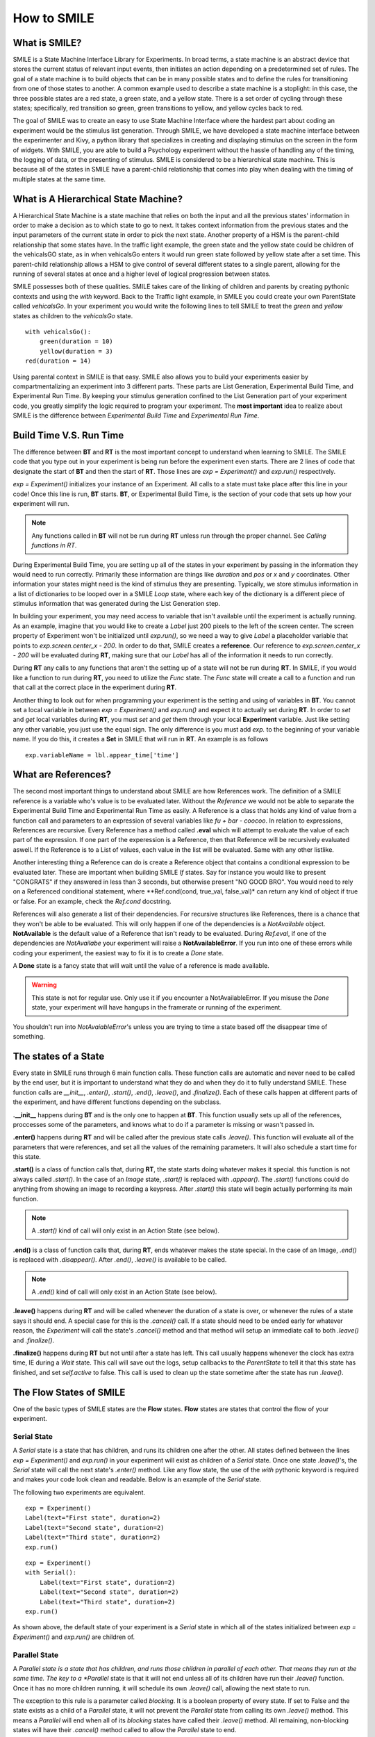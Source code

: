 ============
How to SMILE
============


What is SMILE?
==============

SMILE is a State Machine Interface Library for Experiments. In broad terms, a
state machine is an abstract device that stores the current status of relevant
input events, then initiates an action depending on a predetermined set of
rules. The goal of a state machine is to build objects that can be in many
possible states and to define the rules for transitioning from one of those
states to another. A common example used to describe a state machine is
a stoplight: in this case, the three possible states are a red state, a green
state, and a yellow state. There is a set order of cycling through these
states; specifically, red transition so green, green transitions to yellow, and
yellow cycles back to red.

The goal of SMILE was to create an easy to use State Machine Interface where
the hardest part about coding an experiment would be the stimulus list
generation. Through SMILE, we have developed a state machine interface between
the experimenter and Kivy, a python library that specializes in creating and
displaying stimulus on the screen in the form of widgets. With SMILE, you are
able to build a Psychology experiment without the hassle of handling any of the
timing, the logging of data, or the presenting of stimulus. SMILE is considered
to be a hierarchical state machine.  This is because all of the states in
SMILE have a parent-child relationship that comes into play when dealing with
the timing of multiple states at the same time.

What is A Hierarchical State Machine?
=====================================

A Hierarchical State Machine is a state machine that relies on both the input
and all the previous states' information in order to make a decision as to
which state to go to next. It takes context information from the previous
states and the input parameters of the current state in order to pick the next
state. Another property of a HSM is the parent-child relationship that some
states have.  In the traffic light example, the green state and the yellow
state could be children of the vehicalsGO state, as in when vehicalsGo enters
it would run green state followed by yellow state after a set time. This
parent-child relationship allows a HSM to give control of several different
states to a single parent, allowing for the running of several states at once
and a higher level of logical progression between states.

SMILE possesses both of these qualities. SMILE takes care of the linking of
children and parents by creating pythonic contexts and using the *with* keyword.
Back to the Traffic light example, in SMILE you could create your own
ParentState called *vehicalsGo*. In your experiment you would write the
following lines to tell SMILE to treat the *green* and *yellow* states as
children to the *vehicalsGo* state.

::

    with vehicalsGo():
        green(duration = 10)
        yellow(duration = 3)
    red(duration = 14)

Using parental context in SMILE is that easy. SMILE also allows you to build
your experiments easier by compartmentalizing an experiment into 3 different
parts.  These parts are List Generation, Experimental Build Time, and
Experimental Run Time. By keeping your stimulus generation confined to the
List Generation part of your experiment code, you greatly simplify the logic
required to program your experiment. The **most important** idea to realize
about SMILE is the difference between *Experimental Build Time* and
*Experimental Run Time*.

Build Time V.S. Run Time
========================

The difference between **BT** and **RT** is the most important concept to
understand when learning to SMILE. The SMILE code that you type out in your
experiment is being run before the experiment even starts. There are 2 lines of
code that designate the start of **BT** and then the start of **RT**. Those
lines are *exp = Experiment()* and *exp.run()* respectively.

*exp = Experiment()* initializes your instance of an Experiment. All calls to a
state must take place after this line in your code! Once this line is run,
**BT** starts.  **BT**, or Experimental Build Time, is the section of your
code that sets up how your experiment will run.

.. note::

    Any functions called in **BT** will not be run during **RT** unless run
    through the proper channel. See *Calling functions in RT*.

During Experimental Build Time, you are setting up all of the states in your
experiment by passing in the information they would need to run correctly.
Primarily these information are things like *duration* and *pos* or *x* and *y*
coordinates. Other information your states might need is the kind of stimulus
they are presenting. Typically, we store stimulus information in a list of
dictionaries to be looped over in a SMILE *Loop* state, where each key of the
dictionary is a different piece of stimulus information that was generated
during the List Generation step.

In building your experiment, you may need access to variable that isn't
available until the experiment is actually running. As an example, imagine that
you would like to create a *Label* just 200 pixels to the left of the screen
center. The screen property of Experiment won't be initialized until
*exp.run()*, so we need a way to give *Label* a placeholder variable that
points to *exp.screen.center_x - 200*. In order to do that, SMILE creates a
**reference**. Our reference to *exp.screen.center_x - 200* will be evaluated
during **RT**, making sure that our *Label* has all of the information it needs
to run correctly.

During **RT** any calls to any functions that aren't the setting up of a state
will not be run during **RT**. In SMILE, if you would like a function to run
during **RT**, you need to utilize the *Func* state. The *Func* state will
create a call to a function and run that call at the correct place in the
experiment during **RT**.

Another thing to look out for when programming your experiment is the setting
and using of variables in **BT**. You cannot set a local variable in between
*exp = Experiment()* and *exp.run()* and expect it to actually set during
**RT**.  In order to *set* and *get* local variables during **RT**, you must
*set* and *get* them through your local **Experiment** variable. Just like
setting any other variable, you just use the equal sign. The only difference is
you must add *exp.* to the beginning of your variable name. If you do this, it
creates a **Set** in SMILE that will run in **RT**.  An example is as
follows

::

    exp.variableName = lbl.appear_time['time']



What are References?
====================

The second most important things to understand about SMILE are how References
work. The definition of a SMILE reference is a variable who's value is to be
evaluated later. Without the *Reference* we would not be able to separate the
Experimental Build Time and Experimental Run Time as easily. A Reference is a
class that holds any kind of value from a function call and parameters to an
expression of several variables like *fu + bar - coocoo*. In relation to
expressions, References are recursive. Every Reference has a method called
**.eval** which will attempt to evaluate the value of each part of the
expression. If one part of the experession is a Reference, then that Reference
will be recursively evaluated aswell. If the Reference is to a List of values,
each value in the list will be evaluated. Same with any other listlike.

Another interesting thing a Reference can do is create a Reference object that
contains a conditional expression to be evaluated later. These are important
when building SMILE *If* states. Say for instance you would like to present
"CONGRATS" if they answered in less than 3 seconds, but otherwise present
"NO GOOD BRO". You would need to rely on a Referenced conditional statement,
where **Ref.cond(cond, true_val, false_val)* can return any kind of object if
true or false. For an example, check the *Ref.cond* docstring.

References will also generate a list of their dependencies. For recursive
structures like References, there is a chance that they won't be able to be
evaluated. This will only happen if one of the dependencies is a
*NotAvailable* object. **NotAvailable** is the default value of a Reference
that isn't ready to be evaluated. During *Ref.eval*, if one of the dependencies
are *NotAvailabe* your experiment will raise a **NotAvailableError**. If you
run into one of these errors while coding your experiment, the easiest way to
fix it is to create a *Done* state.

A **Done** state is a fancy state that will wait until the value of a reference
is made available.

.. warning::

    This state is not for regular use. Only use it if you encounter a
    NotAvailableError. If you misuse the *Done* state, your experiment will
    have hangups in the framerate or running of the experiment.

You shouldn't run into *NotAvaiableError*'s unless you are trying to time
a state based off the disappear time of something.

The states of a State
=====================

Every state in SMILE runs through 6 main function calls. These function calls
are automatic and never need to be called by the end user, but it is important
to understand what they do and when they do it to fully understand SMILE.
These function calls are *__init__*, *.enter()*, *.start()*, *.end()*,
*.leave()*, and *.finalize()*. Each of these calls happen at different parts of
the experiment, and have different functions depending on the subclass.

**.__init__** happens during **BT** and is the only one to happen at **BT**.
This function usually sets up all of the references, proccesses some of the
parameters, and knows what to do if a parameter is missing or wasn't passed in.

**.enter()** happens during **RT** and will be called after the previous state
calls *.leave()*. This function will evaluate all of the parameters that were
references, and set all the values of the remaining parameters. It will also
schedule a start time for this state.

**.start()** is a class of function calls that, during **RT**, the state starts
doing whatever makes it special. this function is not always called *.start()*.
In the case of an *Image* state, *.start()* is replaced with *.appear()*. The
*.start()* functions could do anything from showing an image to recording a
keypress. After *.start()* this state will begin actually performing its
main function.

.. note::

    A *.start()* kind of call will only exist in an Action State (see below).

**.end()** is a class of function calls that, during **RT**, ends whatever makes
the state special. In the case of an Image, *.end()* is replaced with
*.disappear()*. After *.end()*, *.leave()* is available to be called.

.. note::

    A *.end()* kind of call will only exist in an Action State (see below).

**.leave()** happens during **RT** and will be called whenever the duration of
a state is over, or whenever the rules of a state says it should end. A special
case for this is the *.cancel()* call. If a state should need to be ended early
for whatever reason, the *Experiment* will call the state's *.cancel()* method
and that method will setup an immediate call to both *.leave()* and
*.finalize()*.

**.finalize()** happens during **RT** but not until after a state has left.
This call usually happens whenever the clock has extra time, IE during a *Wait*
state. This call will save out the logs, setup callbacks to the *ParentState* to
tell it that this state has finished, and set *self.active* to false. This call
is used to clean up the state sometime after the state has run *.leave()*.

The Flow States of SMILE
========================
One of the basic types of SMILE states are the **Flow** states.  **Flow**
states are states that control the flow of your experiment.

Serial State
------------

A *Serial* state is a state that has children, and runs its children one after
the other. All states defined between the lines *exp = Experiment()* and
*exp.run()* in your experiment will exist as children of a *Serial* state. Once
one state *.leave()*'s, the *Serial* state will call the next state's
*.enter()* method. Like any flow state, the use of the *with* pythonic keyword
is required and makes your code look clean and readable.  Below is an example
of the *Serial* state.

The following two experiments are equivalent.

::

    exp = Experiment()
    Label(text="First state", duration=2)
    Label(text="Second state", duration=2)
    Label(text="Third state", duration=2)
    exp.run()

::

    exp = Experiment()
    with Serial():
        Label(text="First state", duration=2)
        Label(text="Second state", duration=2)
        Label(text="Third state", duration=2)
    exp.run()

As shown above, the default state of your experiment is a *Serial* state in
which all of the states initialized between *exp = Experiment()* and
*exp.run()* are children of.

Parallel State
--------------

A *Parallel state is a state that has children, and runs those children in
parallel of each other. That means they run at the same time. The key to a
*Parallel* state is that it will not end unless all of its children have
run their *.leave()* function. Once it has no more children running, it will
schedule its own *.leave()* call, allowing the next state to run.

The exception to this rule is a parameter called *blocking*. It is a boolean
property of every state. If set to False and the state exists as a child of a
*Parallel* state, it will not prevent the *Parallel* state from calling its own
*.leave()* method. This means a *Parallel* will end when all of its *blocking*
states have called their *.leave()* method. All remaining, non-blocking states
will have their *.cancel()* method called to allow the *Parallel* state to end.

An example below has 3 *Label* states that will disappear from the screen at
the same time, despite having 3 different durations.

::

    exp = Experiment()
    with Parallel():
        Label(text='This one is in the middle', duration=3)
        Label(text='This is on top', duration=5, blocking=False,
              center_y=exp.screen.center_y+100)
        Label(text='This is on the bottom', duration=10, blocking=False,
              center_y=exp.screen.center_y-100)
    exp.run()

Because the second and third *Label* in the above example are *non-blocking*,
the *Parallel* state will end after the first *Label*'s duration of 3 seconds
instead of the third *Label*'s duration which was 10 seconds.

Meanwhile State
---------------

A *Meanwhile* state is one of two parallel with previous states. A *Meanwhile*
will run all of its children in a *Serial* state and then run that in
*Parallel* with the previous state in the stack. A *Meanwhile* state will
*.leave()* when either all of its children have left, or if the previous state
has left. In simpler terms, A *Meanwhile* state runs while the previous state
is still running. If the previous state *.leave()*'s before the *Meanwhile* has
left, then the *Meanwhile* will call *.cancel()* on all of its remaining
children.

If a *Meanwhile* is created and there is no previous state, aka right after the
line *exp = Experiment()* then all of the children of the *Meanwhile* will
run until they leave, or until the experiment is over.

The following example shows how to use a *Meanwhile* to create an instructions
screen that waits for a keypress to continue.

::

    exp = Experiment()
    KeyPress()
    with Meanwhile():
        Label(text="THESE ARE YOUR INSTRUCTIONS, PRESS ENTER")
    exp.run()

As soon as the *KeyPress* state ends, the *Label* will disappear off the screen
because the *Meanwhile* will have canceled it.

UntilDone State
---------------

An *UntilDone* state is one of two parallel with previous states.  An
*UntilDone* state will run all of its children in a *Serial* state and then run
that in a *Parallel* with the previous state. An *UntilDone* state will
*.leave()* when all of its children are finished. Once the *UntilDone* calls
*.leave()* it will cancel the previous state if it is still running.

If an *UntilDone* is created and there is no previous state, aka right after
the *exp = Experiment()* line, then all of the children of the *UntilDone* will
run until they leave, then the your experiment will end.

The following example shows how to use an *UntilDone* to create an instructions
screen that waits for a keypress to continue.

::

    exp = Experiment()
    Label(text="THESE ARE YOUR INSTRUCTIONS, PRESS ENTER")
    with UntilDone():
        KeyPress()
    exp.run()

Wait State
----------

A *Wait* state is a very simple state that has a lot of power behind it. At a
top level, it allows your experiment to hold up for a *duration* in seconds.
There are other option you can add to the wait to make it more complicated. The
*jitter* parameter allows for the *Wait* to pause your experiment for the
*duration* plus a random number between 0 and *jitter* seconds.

The other interesting thing a *Wait* state can do is wait until a conditional
is evaluated to True. The *Wait* will create a *Reference* that will
*call_back* *Wait* to alert it to a change in value. Once that change evaluates
to True, the *Wait* state will stop waiting and call its own *.leave()* method.

An example below outlines how to use all the functionality of *Wait*. This
example wants a *Label* to appear on the screen right after another *Label*
does. Since the first *Wait* has a jitter, it is impossible to detect how
long that would be, so we have the second *Wait* wait until lb1 has an
*appear_time*.

::

    exp = Experiment()
    with Parallel():
        with Serial():
            Wait(duration=3, jitter=2)
            lb16 = Label(text="Im on the screen now", duration=2)
        with Serial():
            Wait(until=lb1.appear_time['time']!=None)
            lb2 = Label(text="Me Too!", duration=2,
                        center_y=exp.screen.center_y-100)
    exp.run()

If, ElIf, and Else States
-------------------------

These 3 states are how SMILE handles branching in your experiment. An *If*
state is all you need to create a conditional branch, but through the use of
the *Elif* and the *Else* state, you can create a much more complex experiment
than if you didn't have to use of conditional states.

The *If* is a parent state that runs all of its children in  serial **if** the
conditional is evaluated as true during **RT**. Behind the scenes, the *If*
state creates a linked list of conditionals and *Serial* states. Initially,
this linked list is populated only by the conditional passed into the *If* and
its children, and a True conditional linked with an empty *Serial* state.
During **RT**, the experiment will loop through each of the conditionals till
one of them evaluates to True and then will run the associated *Serial* state.

If the next state after the *If* state is the *Elif* state, then whatever
conditional is in the *Elif* will be added into the stack of conditionals
within the *If* state. The children of the *Elif* will also be added to the
appropriate stack. You can do as many *Elif*'s after the *If* state as you need
to. The last state can be an *Else* state. When you define the children of the
*Else* state, that *Serial* gets sent into the stack of conditionals and
replaces the True's empty *Serial*.

The following is a 4 option if test.

::

    exp = Experiment()
    Label(text='PRESS A KEY')
    with UntilDone():
        kp = KeyPress()
    with If(kp.pressed == "SPACE"):
        Label(text="YOU PRESSED SPACE", duration=3)
    with Elif(kp.pressed == "J"):
        Label(text="YOU PRESSED THE K KEY", duration=3)
    with Elif(kp.pressed == "F"):
        Label(text="YOU PRESSED THE J KEY", duration=3)
    with Else():
        Label(text="I DONT KNOW WHAT YOU PRESSED", duration=3)
    exp.run()


Loop State
----------

A *Loop* state can handle any kind of looping that you need. The main thing we
use a *Loop* state is to loop over a list of dictionaries that contains your
stimulus. You are also able to create while loops by passing in a *conditional*
parameter. Lastly, instead of looping over a list of dictionaries, you can
loop an exact number of times by passing in a number as a parameter.

When creating a *Loop* state, you must define a variable to access all of the
information about that loop. You do this by utilizing the pythonic *as*
keyword. *with Loop(list_of_dic) as trial:* is the line that defines your loop.
If during your loop you need to access the current iteration of a loop, you
would try to access *trial.current*. Refer to the *smile.state.Loop* docstring
for information on how to access the different properties of a *Loop*.

Below I will show examples of all 3 Loops

List of Dictionaries

::

    #List Gen
    list_of_dic = [{'stim':"STIM 1", 'dur':3},
                   {'stim':"STIM 2", 'dur':2},
                   {'stim':"STIM 3", 'dur':5},
                   {'stim':"STIM 4", 'dur':1}]
    #Experiment
    exp = Experiment()
    with Loop(list_of_dic) as trial:
        Label(text=trial.current['stim'], duration=trial.current['dur'])
    exp.run()


Loop a number of Times

::

    exp = Experiment()
    with Loop(10):
        Label(text='this will show up 10 times!', duration=1)
        Wait(1)
    exp.run()

Loop while something is True

::

    exp = Experiment()
    exp.test = 0
    with Loop(conditional = (exp.test < 10)):
        Label(text='this will show up 10 times!', duration=1)
        Wait(1)
        exp.test = exp.test + 1
    exp.run()


The Action States of SMILE
==========================

The other basic type of SMILE states are the **Action** states. The Action
states handle both the input and output in your experiment. The following are
subclasses of WidgetState.

.. note::

    Heads up: All visual states that are wrapped by WidgetState are Kivy Widgets.
    That means all of their individual sets of parameters are located on Kivy's
    website. For all of the parameters that every single WidgetState shares,
    refer to the WidgetState Doctring.

Label
-----

**Label** is a *WidgetState* that displays text on the screen for a *duration*.
The parameter to interface with its output is called *text*. Whatever string
you pass into *text*, the label will display on the screen. You can also set
*text_size*, a touple that contains (width, height) of the area that your
text is allow to exist in. This parameter is only useful to set if you are
displaying a multiple line amount of text on the screen, in which case you
would pass in (width_of_text, None) so you don't restrict the text in the
vertical direction.

Image
-----

**Image** is a *WidgetState* that displays an image on the screen for a
*duration*. The parameter to interface with its output is called *source*. You
pass in a string path-name to the image you would like to present onto the
screen. If you would like to present the image at a different size than the
original, you need to also set the *allow_stretch* parameter to True. This will
stretch the image to the size of the widget without changing the original
ratio of width to height.

If you would like to make the image stretch to fill the entirety of the widget,
you need to set *allow_stretch* to True and *keep_ratio* to False.

Video
-----

**Video** is a *WidgetState* that shows a video on the screen for a *duration*.
The parameter to interface with its output is called *source*. You pass in a
string path-name to the video you would like to present on the screen. The
video will play from the beginning for the *duration* of the video. If you would
like the video to be any size different from the original size, you need to set
the *allow_stretch* parameter to True. Then the video will attempt to fill the
size of the **Video** Widget without changing the aspect ratio. If you would like
to completely fill the **Video** Widget with the video, set the *keep_ratio*
parameter to False.

Vertex Instructions
-------------------

Each **Vertex Instruction** outlined in *video.py* displays a predefined shape
on the screen for a *duration*. The following are all of the basic Vertex
Instructions that SMILE implements.

    - Bezier

    - Mesh

    - Point

    - Triangle

    - Quad

    - Rectangle

    - BorderImage

    - Ellipse

The parameters for each of these vary, but just like any other SMILE state,
they take the same parameters as the default *State* class. They are Kivy
widgets wrapped in our *WidgetState* class, so if you need to know how to use
them or what parameters they take, please refer to the Kivy documentation.

Beep
----

**Beep** is a state that plays a beep noise at a set frequency and volume for
a *duration*. The four parameters you need to set the output of this **Beep**
are *freq*, *volume*, *fadein*, and *fadeout*. *freq* and *volume* are used to
set the frequency and the volume of the **Beep**. *freq* defaults to 400 Hz
and *volume* defaults to .5 the max system volume. *fadein* and *fadeout* are
in seconds and they represent the time it takes to get from 0 to *volume* and
*volume* to 0 respectively.

SoundFile
---------

**SoundFile** is a state that plays sound file, like an mp3, for a *duration*
that defaults to the duration of the file. The parameter used to interface
with the output of this state is *filename*. *filename* is the path name to the
sound file you would like to play. *volume* is a float from 1 to 0 where 1 is
the max system volume.

If you would like to start the sound file from a point in the file that isn't
the beginning, you can set the *start* parameter to how many seconds into the
file you would like to start playing.

If you would like to stop playing the sound file at a certain point in the file
that isn't the original end, you must set the *end* parameter to how ever many
seconds from the beginning of the sound file you would like it to end. This
parameter must be greater than the value of *start*.

If you would like the sound file to run on a loop for the *duration* of the
**State**, then you must set the *loop* parameter to True.

RecordSoundFile
---------------

**RecordSoundFile** will record any sound coming into a microphone for the
*duration* of the state. The file you wish to save this sound file into will be
passed into the *filename* parameter.

Button
------

**Button** is a visual and an input state that draws a button on the screen
with optional text in the button for a *duration*. You may also set every button
to have a *name* that can be reference by **ButtonPress** states to determine
if you pressed the *correct* button. Check out the SMILE tutorial example for
*ButtonPress* for more information.

ButtonPress
-----------

**ButtonPress** is a parent state, much like **Parallel** that will run until
a button inside of it is pressed. When defining a **ButtonPress** state, you
can tell it the name of a button inside of it that will be deemed as the
correct button to press by passing in that string *name* of the correct
**Button** or **Buttons** into the *correct_resp* parameter. Refer to the
**ButtonPress** example in the SMILE tutorial document.

KeyPress
--------

**KeyPress** is an input state that waits for a keyboard press during its
*duration*. You are able to pass in as parameters a list of strings that are
acceptable keyboard buttons into *keys*. You are also able to select a correct
key by passing in its string name as a parameter to *correct_resp*.

You are able to access the information about this **KeyPress** state by getting
the following attributes :

    -pressed : a string that is the name of the key that was pressed.
    -press_time : a float value of the time when the key was pressed.
    -correct : a boolean that is whether or not they pressed the correct_resp
    -rt : a float that is the reaction time of the keypress. It is *press_time* - *base_time*.

Check the SMILE tutorial page for an example on how to use KeyPress.

KeyRecord
---------

**KeyRecord** is an input state that records all of the keyboard inputs for its
*duration*. This state will write out each keypress during its *duration* to a
*.slog* file.

MouseCursor
-----------

**MouseCursor** is a visual state that shows your mouse for its *duration*. In
order to effectively use **ButtonPress** and **Button** states, you must also use
**MouseCursor** in parallel. Refer to the **ButtonPress** example in the
SMILE tutorial page for more information.

You can also set the cursor image and the offset of the image as parameters
to this state. Whatever image you have in the passed in filename will be
presented on the screen instead of your default mouse cursor.

MouseButton
-----------

**MouseButton** is an input state that waits for a mouse button press during its
duration. It will return a reference to the next mouse button pressed.

























